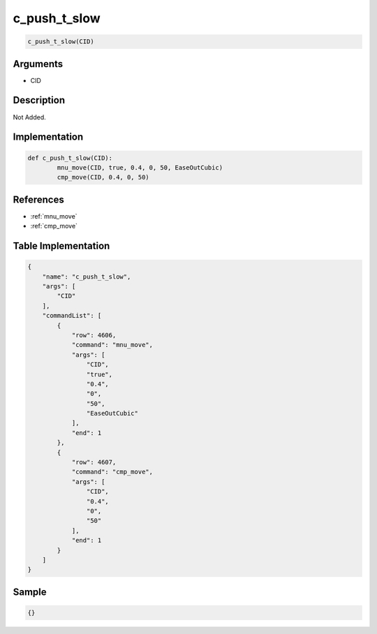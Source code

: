 .. _c_push_t_slow:

c_push_t_slow
========================

.. code-block:: text

	c_push_t_slow(CID)


Arguments
------------

* CID

Description
-------------

Not Added.

Implementation
-------------

.. code-block:: python

	def c_push_t_slow(CID):
		mnu_move(CID, true, 0.4, 0, 50, EaseOutCubic)
		cmp_move(CID, 0.4, 0, 50)

References
-------------
* :ref:`mnu_move`
* :ref:`cmp_move`

Table Implementation
-------------

.. code-block:: json

	{
	    "name": "c_push_t_slow",
	    "args": [
	        "CID"
	    ],
	    "commandList": [
	        {
	            "row": 4606,
	            "command": "mnu_move",
	            "args": [
	                "CID",
	                "true",
	                "0.4",
	                "0",
	                "50",
	                "EaseOutCubic"
	            ],
	            "end": 1
	        },
	        {
	            "row": 4607,
	            "command": "cmp_move",
	            "args": [
	                "CID",
	                "0.4",
	                "0",
	                "50"
	            ],
	            "end": 1
	        }
	    ]
	}

Sample
-------------

.. code-block:: json

	{}
